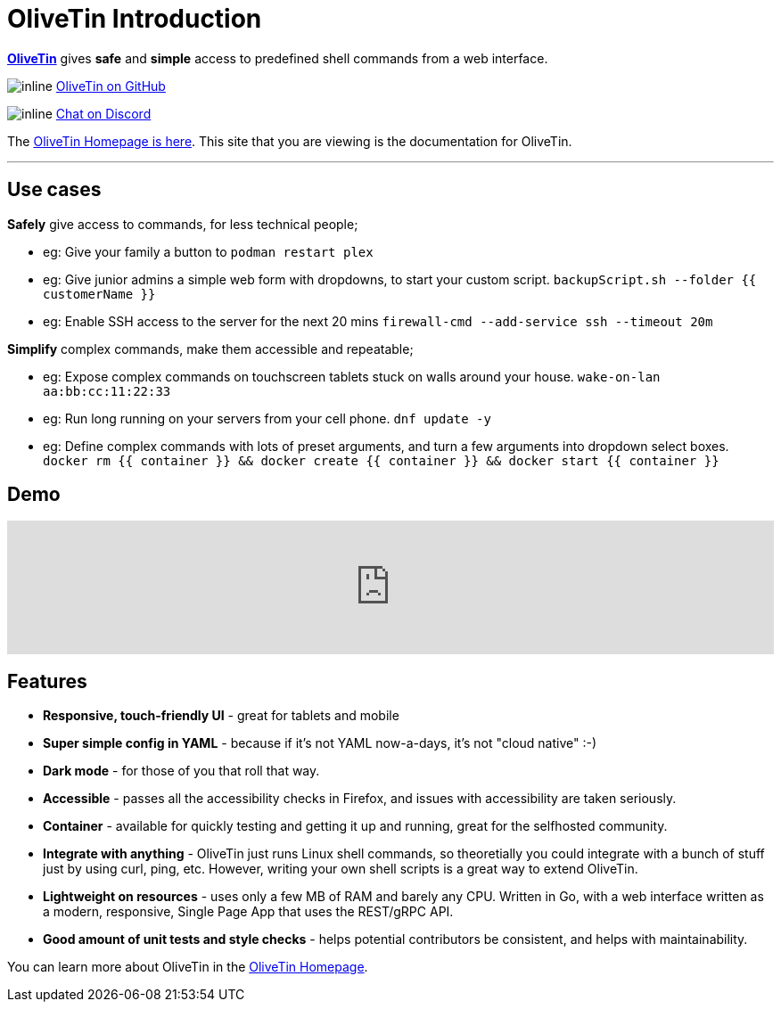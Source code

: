 [discrete]
= OliveTin Introduction

**link:https://www.olivetin.app[OliveTin]** gives **safe** and **simple** access to predefined shell commands from a web interface.

image:icons/GitHub.png[inline] link:https://github.com/jamesread/OliveTin[OliveTin on GitHub]

image:icons/Discord.png[inline] link:https://discord.gg/jhYWWpNJ3v[Chat on Discord]

The link:https://www.olivetin.app[OliveTin Homepage is here]. This site that you are viewing is the documentation for OliveTin.

'''

[discrete]
== Use cases

**Safely** give access to commands, for less technical people;

* eg: Give your family a button to `podman restart plex`
* eg: Give junior admins a simple web form with dropdowns, to start your custom script. `backupScript.sh --folder {{ customerName }}`
* eg: Enable SSH access to the server for the next 20 mins `firewall-cmd --add-service ssh --timeout 20m`

**Simplify** complex commands, make them accessible and repeatable;

* eg: Expose complex commands on touchscreen tablets stuck on walls around your house. `wake-on-lan aa:bb:cc:11:22:33`
* eg: Run long running on your servers from your cell phone. `dnf update -y`
* eg: Define complex commands with lots of preset arguments, and turn a few arguments into dropdown select boxes. `docker rm {{ container }} && docker create {{ container }} && docker start {{ container }}`

[discrete]
== Demo

video::Ej6NM9rmZtk[youtube,width=100%]

[discrete]
== Features

* **Responsive, touch-friendly UI** - great for tablets and mobile
* **Super simple config in YAML** - because if it's not YAML now-a-days, it's not "cloud native" :-) 
* **Dark mode** - for those of you that roll that way.
* **Accessible** - passes all the accessibility checks in Firefox, and issues with accessibility are taken seriously.  
* **Container** - available for quickly testing and getting it up and running, great for the selfhosted community. 
* **Integrate with anything** - OliveTin just runs Linux shell commands, so theoretially you could integrate with a bunch of stuff just by using curl, ping, etc. However, writing your own shell scripts is a great way to extend OliveTin.
* **Lightweight on resources** - uses only a few MB of RAM and barely any CPU. Written in Go, with a web interface written as a modern, responsive, Single Page App that uses the REST/gRPC API.
* **Good amount of unit tests and style checks** - helps potential contributors be consistent, and helps with maintainability.

You can learn more about OliveTin in the link:https://www.olivetin.app[OliveTin Homepage].
